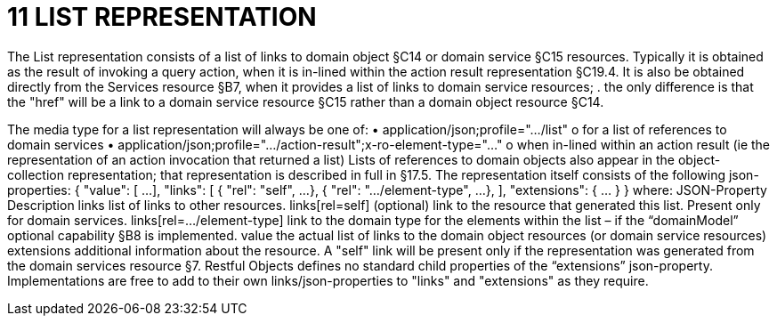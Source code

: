 = 11	LIST REPRESENTATION

The List representation consists of a list of links to domain object §C14 or domain service §C15 resources. Typically it is obtained as the result of invoking a query action, when it is in-lined within the action result representation §C19.4. It is also be obtained directly from the Services resource §B7, when it provides a list of links to domain service resources; . the only difference is that the "href" will be a link to a domain service resource §C15 rather than a domain object resource §C14.

The media type for a list representation will always be one of:
•	application/json;profile="…/list"
o	for a list of references to domain services
•	application/json;profile="…/action-result";x-ro-element-type="…"
o	when in-lined within an action result (ie the representation of an action invocation that returned a list)
Lists of references to domain objects also appear in the object-collection representation; that representation is described in full in §17.5.
The representation itself consists of the following json-properties:
{
"value": [
...
],
"links": [ {
"rel": "self",
...
}, {
"rel": ".../element-type",
...
},
],
"extensions": { ... }
}
where:
JSON-Property	Description
links	list of links to other resources.
links[rel=self]	(optional) link to the resource that generated this list. Present only for domain services.
links[rel=…/element-type]	link to the domain type for the elements within the list – if the “domainModel” optional capability  §B8 is implemented.
value	the actual list of links to the domain object resources (or domain service resources)
extensions	additional information about the resource.
A "self" link will be present only if the representation was generated from the domain services resource §7.
Restful Objects defines no standard child properties of the “extensions” json-property. Implementations are free to add to their own links/json-properties to "links" and "extensions" as they require.

